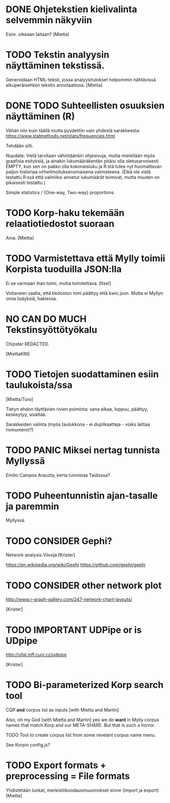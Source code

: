 * DONE Ohjetekstien kielivalinta selvemmin näkyviin

Esim. oikeaan laitaan? [Mietta]

* TODO Tekstin analyysin näyttäminen tekstissä.

Generoidaan HTML-teksti, jossa analyysitulokset helpommin nähtävissä
alkuperäisehkön tekstin annotaationa. [Mietta]

* DONE TODO Suhteellisten osuuksien näyttäminen (R)

Vähän niin kuin täällä mutta pyydettiin vain yhdestä sarakkeesta:
https://www.statmethods.net/stats/frequencies.html

Tehdään silti.

Nupdate: Vielä tarvitaan vähintäänkin ohjesivuja, mutta mielellään
myös graafisia esityksiä, ja ainakin lukumääräkentän pitäisi olla
oletusarvoisesti EMPTY, kun sen on pakko olla kokonaisluku ja R:stä
tulee nyt huomattavan paljon historiaa virheilmoituksenomaisena
valmisteena. (Eikä ole vielä testattu R:ssä että valmiiksi annetut
lukumäärät toimivat, mutta muuten on pikaisesti testattu.)

Simple statistics / {One-way, Two-way} proportions

* TODO Korp-haku tekemään relaatiotiedostot suoraan

Aina. [Mietta]

* TODO Varmistettava että Mylly toimii Korpista tuoduilla JSON:lla

Ei se varmaan ihan toimi, mutta toimitettava. [Itse!]

Voitaneen vaatia, että tiedoston nimi päättyy että kwic.json.
Mutta ei Myllyn omia lisäyksiä, hakiessa.

* NO CAN DO MUCH Tekstinsyöttötyökalu

Chipster REDACTED.

[MiettaKIN]

* TODO Tietojen suodattaminen esiin taulukoista/ssa

[Mietta/Turo]

Tietyn ehdon täyttävien rivien poiminta: sana alkaa, loppuu, päättyy,
keskeytyy, sisältää.

Sarakkeiden valinta (myös taulukkona - ei duplikaatteja - voiks
laittaa rivinumerot?)

* TODO PANIC Miksei nertag tunnista *Myllyssä*

Emilio Campos Arauzta, kerta tunnistaa Taidossa?

* TODO Puheentunnistin ajan-tasalle ja paremmin

Myllyssä.

* TODO CONSIDER Gephi?

Network analysis
Viivoja [Krister]

https://en.wikipedia.org/wiki/Gephi
https://github.com/gephi/gephi

* TODO CONSIDER other network plot

http://www.r-graph-gallery.com/247-network-chart-layouts/

[Krister]

* TODO IMPORTANT UDPipe or is UDpipe

http://ufal.mff.cuni.cz/udpipe

[Krister]

* TODO Bi-parameterized Korp search tool

CQP *and* corpus list as inputs [with Mietta and Martin]

Also, oh my God [with Mietta and Martin] yes we do *want* in Mylly
corpus names that match Korp and our META-SHARE. But that is such a
horror.

TODO Tool to create corpus list from some revelant corpus name menu.

See Korpin config.js?

* TODO Export formats + preprocessing = File formats

Yhdistetään luokat, merkistökoodausmuunnokset sinne (import ja export)
[Mietta]
